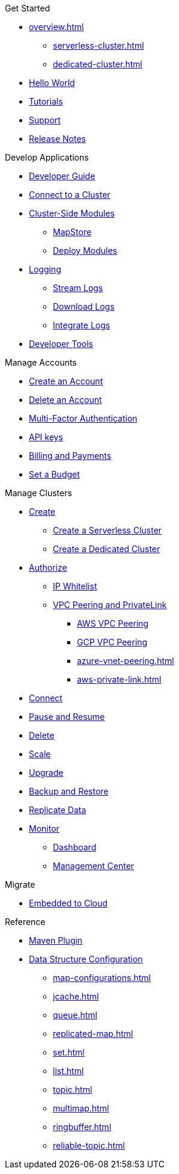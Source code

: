 .Get Started
* xref:overview.adoc[]
** xref:serverless-cluster.adoc[]
** xref:dedicated-cluster.adoc[]
* xref:get-started.adoc[Hello World]
* xref:tutorials.adoc[Tutorials]
* xref:support.adoc[Support]
* xref:release-notes.adoc[Release Notes]

.Develop Applications
* xref:developer-guide.adoc[Developer Guide]
* xref:connect-to-cluster.adoc[Connect to a Cluster]
* xref:cluster-side-modules.adoc[Cluster-Side Modules]
** xref:maploader-and-mapstore.adoc[MapStore]
** xref:custom-classes-upload.adoc[Deploy Modules]
* xref:logging.adoc[Logging]
** xref:stream-logs.adoc[Stream Logs]
** xref:download-logs.adoc[Download Logs]
** xref:logging-integration.adoc[Integrate Logs]
* xref:tools.adoc[Developer Tools]

.Manage Accounts
* xref:create-account.adoc[Create an Account]
* xref:delete-account.adoc[Delete an Account]
* xref:multi-factor-authentication.adoc[Multi-Factor Authentication]
* xref:developer.adoc[API keys]
* xref:payment-methods.adoc[Billing and Payments]
* xref:set-budget.adoc[Set a Budget]

.Manage Clusters
* xref:create-clusters.adoc[Create]
** xref:create-serverless-cluster.adoc[Create a Serverless Cluster]
** xref:create-dedicated-cluster.adoc[Create a Dedicated Cluster]
* xref:authorize-connections.adoc[Authorize]
** xref:ip-white-list.adoc[IP Whitelist]
** xref:vpc-peering.adoc[VPC Peering and PrivateLink]
*** xref:aws-vpc-peering.adoc[AWS VPC Peering]
*** xref:gcp-vpc-peering.adoc[GCP VPC Peering]
*** xref:azure-vnet-peering.adoc[]
*** xref:aws-private-link.adoc[]
* xref:connect-to-cluster.adoc[Connect]
* xref:stop-and-resume.adoc[Pause and Resume]
* xref:deleting-a-cluster.adoc[Delete]
* xref:scale-up-down.adoc[Scale]
* xref:hazelcast-version.adoc[Upgrade]
* xref:backup-and-restore.adoc[Backup and Restore]
* xref:wan-replication.adoc[Replicate Data]
* xref:monitor-clusters.adoc[Monitor]
** xref:charts-and-stats.adoc[Dashboard]
** xref:management-center.adoc[Management Center]

.Migrate
* xref:migrate-to-cloud.adoc[Embedded to Cloud]

.Reference
* xref:maven-plugin-hazelcast.adoc[Maven Plugin]
* xref:data-structures.adoc[Data Structure Configuration]
** xref:map-configurations.adoc[]
** xref:jcache.adoc[]
** xref:queue.adoc[]
** xref:replicated-map.adoc[]
** xref:set.adoc[]
** xref:list.adoc[]
** xref:topic.adoc[]
** xref:multimap.adoc[]
** xref:ringbuffer.adoc[]
** xref:reliable-topic.adoc[]
